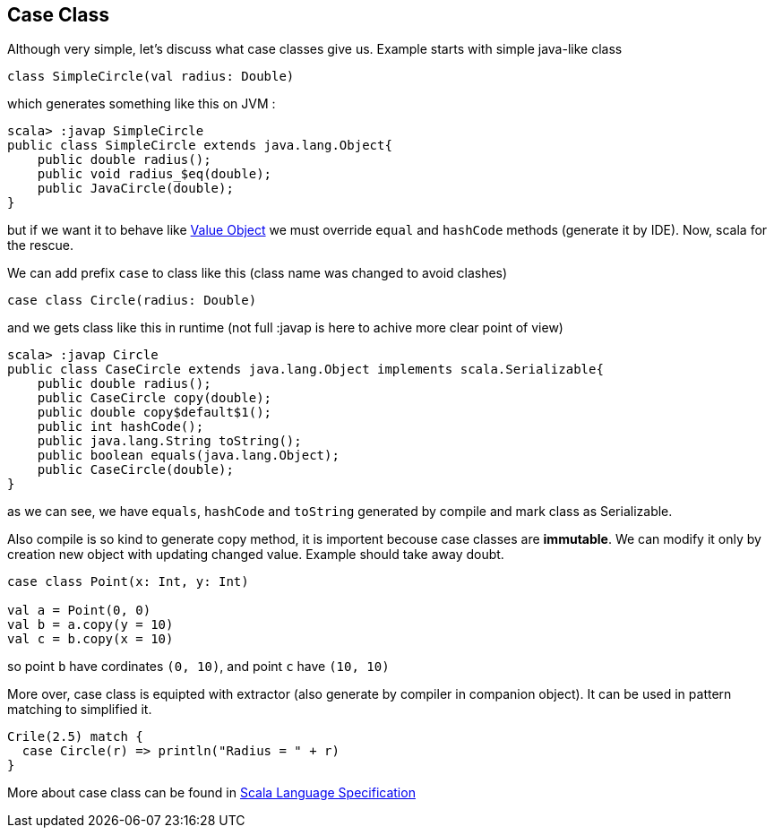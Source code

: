 == Case Class

Although very simple, let's discuss what case classes give us. Example starts with simple java-like class

```scala
class SimpleCircle(val radius: Double)
```

which generates something like this on JVM :

```
scala> :javap SimpleCircle
public class SimpleCircle extends java.lang.Object{
    public double radius();
    public void radius_$eq(double);
    public JavaCircle(double);
}
```

but if we want it to behave like http://en.wikipedia.org/wiki/Value_object[Value Object] 
we must override `equal` and `hashCode` methods (generate it by IDE). Now, scala for the rescue.

We can add prefix `case` to class like this (class name was changed to avoid clashes)
```scala
case class Circle(radius: Double)
```

and we gets class like this in runtime (not full :javap is here to achive more clear point of view)

```
scala> :javap Circle
public class CaseCircle extends java.lang.Object implements scala.Serializable{
    public double radius();
    public CaseCircle copy(double);
    public double copy$default$1();
    public int hashCode();
    public java.lang.String toString();
    public boolean equals(java.lang.Object);
    public CaseCircle(double);
}

```

as we can see, we have `equals`, `hashCode` and `toString` generated by compile and mark class as Serializable.

Also compile is so kind to generate copy method, it is importent becouse case classes are *immutable*.
We can modify it only by creation new object with updating changed value. Example should take away doubt.

```scala
case class Point(x: Int, y: Int)

val a = Point(0, 0)
val b = a.copy(y = 10)
val c = b.copy(x = 10)
```
so point `b` have cordinates `(0, 10)`, and point `c` have `(10, 10)`

More over, case class is equipted with extractor (also generate by compiler in companion object). 
It can be used in pattern matching to simplified it.

``` scala
Crile(2.5) match {
  case Circle(r) => println("Radius = " + r)
}
```

More about case class can be found in http://www.scala-lang.org/files/archive/nightly/pdfs/ScalaReference.pdf#subsection.5.3.2[Scala Language Specification]

